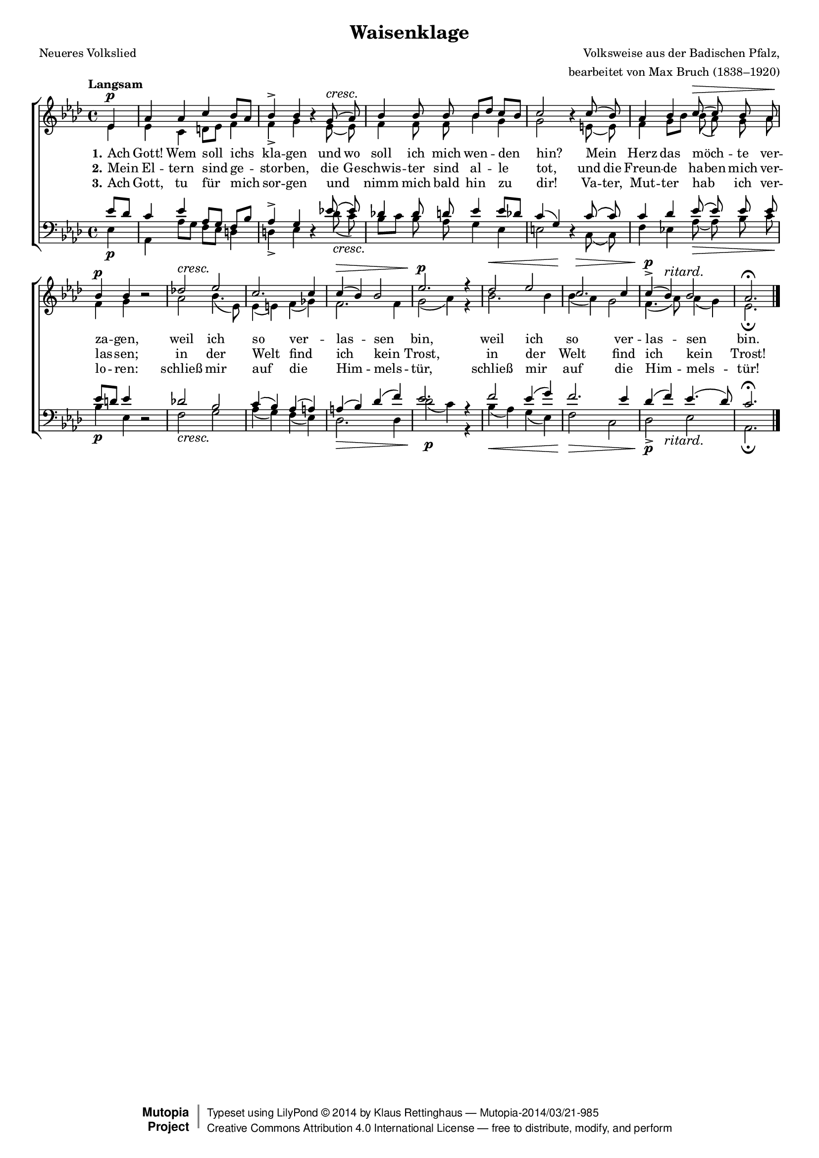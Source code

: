 #(set-global-staff-size 15.5) 

\version "2.18.0" 

global = { \key as \major \time 4/4 \tempo "Langsam" } 

SWaisenklage = \relative as' { 
%\revert Rest.direction 
\partial 4 
ees4\p 
as4 as c bes8[ as] 
bes4-> bes \oneVoice r4 \voiceOne g8(\cresc as) 
bes4 bes8 bes bes[ des] c[ bes] 
c2 \oneVoice r4 \voiceOne c8( bes) 
as4 bes c8(\> c8) bes as 
bes4\p bes \oneVoice r2 \voiceOne 
des!2\cresc ees2 
c2. c4 
c4(\> bes) bes2 
ees2.\p\! r4 
des2\< ees2 
c2.\> c4 
c4(\p-> bes)^\markup {\large\italic ritard.} bes2 
as2.\fermata 
\bar "|." 
} 

AWaisenklage = \relative as' { 
\partial 4 
ees4 
ees4 c d8[ ees] f4 
f4-> g s ees8( ees) 
f4 f8 f bes4 g4 
g2 s4 e8( e) 
f4 g8[ bes] bes( as) g as 
f4 g s2 
as2 bes4.( ees,8) 
ees4( e) f( ges) 
f2. f4 
g2( as4) r4 
bes2. bes4 
bes4( as) g2 
f4.( as8) as4( g) 
ees2.\fermata 
\bar "|." 
} 

TWaisenklage = \relative as' { 
\partial 4 
es8[ des] 
c4 ees4 as,8[ g] f[ bes] 
as4-> g4 \oneVoice r4 \voiceOne ees'!8\( ees\) 
des!4 des8 d8 ees4 ees8[ des8] 
c4( g4) \oneVoice r4 \voiceOne c8\( c8\) 
c4 des4 ees8\( ees8\) ees8 ees8 
ees8[ d8] ees4 \oneVoice r2 \voiceOne 
des!2 bes2 
c4( bes) as( a) 
a4( bes) des( f) 
ees2. r4 
f2 es4( g4) 
f2. ees4 
des4( f4) ees4.( des8) 
c2.\fermata 
} 

BWaisenklage = \relative as { 
\partial 4 
ees4\p 
as,4 as'8[ g] f[ ees8] d4 
d4-> ees s des'8(\cresc c) 
bes8[ c] bes as g4 ees4 
e2 s4 c8( c) 
f4 ees!4 as8(\> as) bes c 
bes4\p ees,4 s2 
f2\cresc g2 
as4( g4) f4( ees4) 
des2.\> des4 
des'2(\p c4) r4 
bes4(\< as) g4( ees4) 
f2\> c2 
<<des2\p-> {s4 s_\markup {\large\italic ritard.}}>> ees2 
as,2.\fermata 
} 


LWaisenklageA = \lyricmode {
\set stanza = "1." 
Ach Gott! Wem soll ichs kla -- gen 
und wo soll ich mich wen -- den hin? 
Mein _ Herz das möch -- _ te ver -- za -- gen, 
weil ich so ver -- las -- sen bin, 
weil ich so ver -- las -- sen bin. 
} 

LWaisenklageB = \lyricmode {
\set stanza = "2." 
Mein El -- tern sind ge -- stor -- ben, 
die Ge -- schwis -- ter sind al -- le tot, 
und die Freun -- de ha -- ben mich ver -- las -- sen; 
in der Welt find ich kein Trost, 
in der Welt find ich kein Trost! 
} 

LWaisenklageC = \lyricmode {
\set stanza = "3." 
Ach Gott, tu für mich sor -- gen 
und _ nimm mich bald hin zu dir! 
Va -- ter, Mut -- ter hab _ ich ver -- lo -- ren: 
schließ mir auf die Him -- mels -- tür, 
schließ mir auf die Him -- mels -- tür! 
} 

%--------------------

\header { 
 kaisernumber = "138" 
 comment = "" 
 footnote = "" 
 
 title = "Waisenklage" 
 subtitle = "" 
 composer = "Volksweise aus der Badischen Pfalz," 
 opus = "" 
 arranger = "bearbeitet von Max Bruch (1838–1920)" 
 poet = "Neueres Volkslied" 
 
 mutopiatitle = "Waisenklage" 
 mutopiacomposer = "BruchM" 
 mutopiapoet = "" 
 mutopiaopus = "" 
 mutopiainstrument = "Choir (SATB)" 
 date = "1910s" 
 source = "Leipzig : C. F. Peters, 1915" 
 style = "Romantic" 
 license = "Creative Commons Attribution 4.0" 
 maintainer = "Klaus Rettinghaus" 
 lastupdated = "2017-07-07" 
 
 footer = "Mutopia-2014/03/21-985"
 copyright =  \markup { \override #'(baseline-skip . 0 ) \right-column { \sans \bold \with-url #"http://www.MutopiaProject.org" { \abs-fontsize #9  "Mutopia " \concat{ \abs-fontsize #12 \with-color #white \char ##x01C0 \abs-fontsize #9 "Project " } } } \override #'(baseline-skip . 0 ) \center-column { \abs-fontsize #12 \with-color #grey \bold { \char ##x01C0 \char ##x01C0 } } \override #'(baseline-skip . 0 ) \column { \abs-fontsize #8 \sans \concat { " Typeset using " \with-url #"http://www.lilypond.org" "LilyPond " \char ##x00A9 " " 2014 " by " \maintainer " " \char ##x2014 " " \footer } \concat { \concat { \abs-fontsize #8 \sans { " " \with-url #"http://creativecommons.org/licenses/by/4.0/" "Creative Commons Attribution 4.0 International License " \char ##x2014 " free to distribute, modify, and perform" } } \abs-fontsize #13 \with-color #white \char ##x01C0 } } }
 tagline = ##f
} 

\score {
{
\context ChoirStaff 
	<< 
	\context Staff = women 
	<< 
	\set Staff.midiInstrument = "voice oohs" 
			\clef "G" 
			\context Voice = Sopran { \voiceOne 
				<< 
				\autoBeamOff 
				\dynamicUp 
				{ \global \SWaisenklage } 
				>> } 
			\context Voice = Alt { \voiceTwo 
 				<< 
				\autoBeamOff 
				\dynamicDown 
				{ \global \AWaisenklage } 
				>> } 
			>> 
	\context Lyrics = verseone 
	\context Lyrics = versetwo 
	\context Lyrics = versethree 
	\context Staff = men 
	<< 
	\set Staff.midiInstrument = "voice oohs" 
			\clef "F" 
			\context Voice = Tenor { \voiceOne 
				<< 
				\autoBeamOff 
				\dynamicUp 
				{ \global \TWaisenklage } 
				>> } 
			\context Voice = Bass { \voiceTwo 
				<< 
				\autoBeamOff 
				\dynamicDown 
				{ \global \BWaisenklage } 
				>> } 
		>> 
	\context Lyrics = verseone \lyricsto Tenor \LWaisenklageA 
	\context Lyrics = versetwo \lyricsto Tenor \LWaisenklageB 
	\context Lyrics = versethree \lyricsto Tenor \LWaisenklageC 
	>> 
}

\layout {
indent = 0.0\cm
\context {\Score 
\remove "Bar_number_engraver"
\override DynamicTextSpanner.style = #'none 
\override BreathingSign.text = #(make-musicglyph-markup "scripts.rvarcomma") 
}
}

\midi {
\tempo 4=76
}

}
